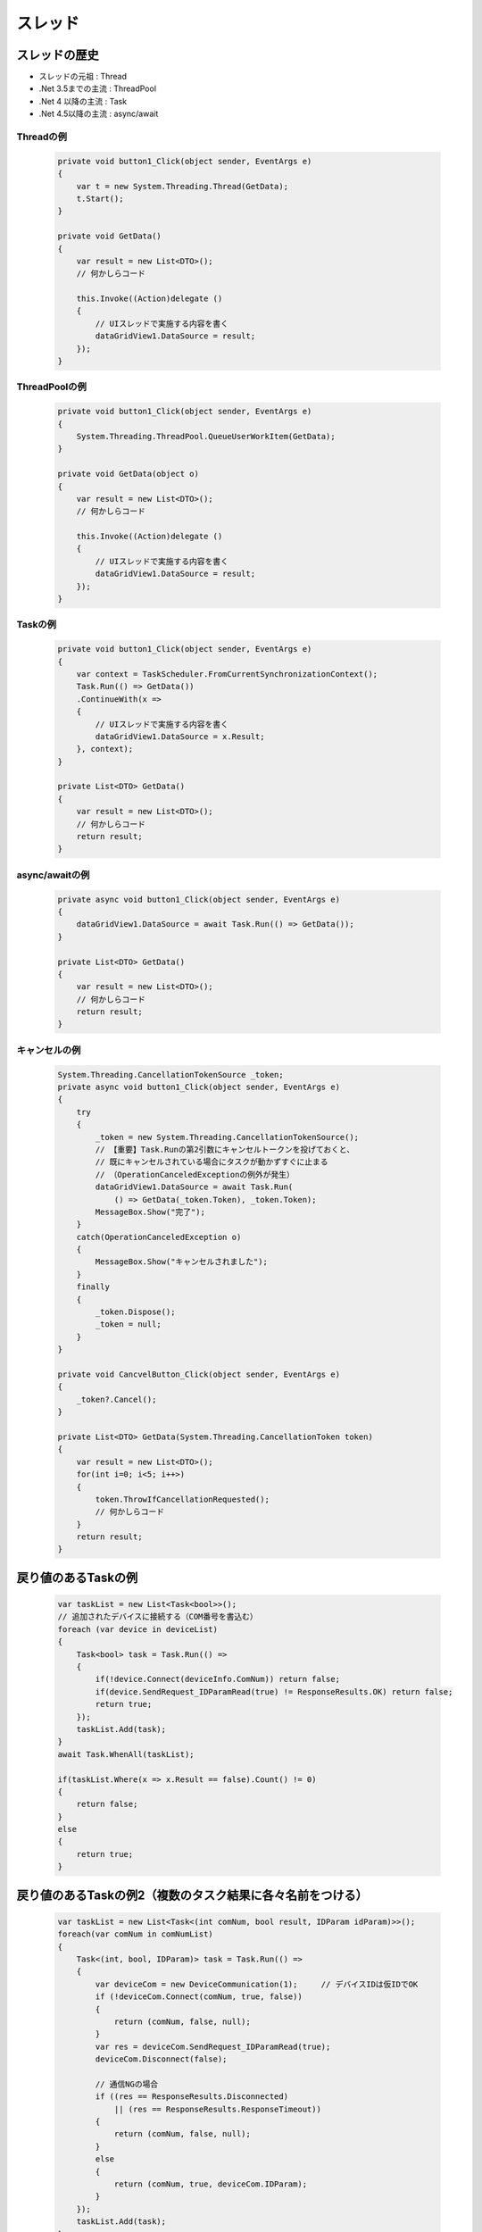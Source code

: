 ========
スレッド
========

スレッドの歴史
==============

* スレッドの元祖     : Thread
* .Net 3.5までの主流 : ThreadPool
* .Net 4  以降の主流 : Task
* .Net 4.5以降の主流 : async/await

----------
Threadの例
----------

  .. code-block:: csharp

    private void button1_Click(object sender, EventArgs e)
    {
        var t = new System.Threading.Thread(GetData);
        t.Start();
    }

    private void GetData()
    {
        var result = new List<DTO>();
        // 何かしらコード
        
        this.Invoke((Action)delegate ()
        {
            // UIスレッドで実施する内容を書く
            dataGridView1.DataSource = result;
        });
    }

--------------
ThreadPoolの例
--------------

  .. code-block:: csharp

    private void button1_Click(object sender, EventArgs e)
    {
        System.Threading.ThreadPool.QueueUserWorkItem(GetData);
    }

    private void GetData(object o)
    {
        var result = new List<DTO>();
        // 何かしらコード
        
        this.Invoke((Action)delegate ()
        {
            // UIスレッドで実施する内容を書く
            dataGridView1.DataSource = result;
        });
    }

--------
Taskの例
--------

  .. code-block:: csharp

    private void button1_Click(object sender, EventArgs e)
    {
        var context = TaskScheduler.FromCurrentSynchronizationContext();
        Task.Run(() => GetData())
        .ContinueWith(x => 
        {
            // UIスレッドで実施する内容を書く
            dataGridView1.DataSource = x.Result;
        }, context);
    }

    private List<DTO> GetData()
    {
        var result = new List<DTO>();
        // 何かしらコード
        return result;
    }

---------------
async/awaitの例
---------------

  .. code-block:: csharp

    private async void button1_Click(object sender, EventArgs e)
    {
        dataGridView1.DataSource = await Task.Run(() => GetData());
    }

    private List<DTO> GetData()
    {
        var result = new List<DTO>();
        // 何かしらコード
        return result;
    }

--------------
キャンセルの例
--------------

  .. code-block:: csharp

    System.Threading.CancellationTokenSource _token;
    private async void button1_Click(object sender, EventArgs e)
    {
        try
        {
            _token = new System.Threading.CancellationTokenSource(); 
            // 【重要】Task.Runの第2引数にキャンセルトークンを投げておくと、
            // 既にキャンセルされている場合にタスクが動かずすぐに止まる
            // （OperationCanceledExceptionの例外が発生）
            dataGridView1.DataSource = await Task.Run(
                () => GetData(_token.Token), _token.Token);
            MessageBox.Show("完了");
        }
        catch(OperationCanceledException o)
        {
            MessageBox.Show("キャンセルされました");
        }
        finally
        {
            _token.Dispose();
            _token = null;
        }
    }

    private void CancvelButton_Click(object sender, EventArgs e)
    {
        _token?.Cancel();
    }

    private List<DTO> GetData(System.Threading.CancellationToken token)
    {
        var result = new List<DTO>();
        for(int i=0; i<5; i++>)
        {
            token.ThrowIfCancellationRequested();
            // 何かしらコード
        }
        return result;
    }
  

戻り値のあるTaskの例
====================

  .. code-block:: csharp

    var taskList = new List<Task<bool>>();
    // 追加されたデバイスに接続する（COM番号を書込む）
    foreach (var device in deviceList)
    {
        Task<bool> task = Task.Run(() =>
        {
            if(!device.Connect(deviceInfo.ComNum)) return false;
            if(device.SendRequest_IDParamRead(true) != ResponseResults.OK) return false;
            return true;
        });
        taskList.Add(task);
    }
    await Task.WhenAll(taskList);

    if(taskList.Where(x => x.Result == false).Count() != 0)
    {
        return false;
    }
    else
    {
        return true;
    }

戻り値のあるTaskの例2（複数のタスク結果に各々名前をつける）
===========================================================

  .. code-block:: csharp

    var taskList = new List<Task<(int comNum, bool result, IDParam idParam)>>();
    foreach(var comNum in comNumList)
    {
        Task<(int, bool, IDParam)> task = Task.Run(() =>
        {
            var deviceCom = new DeviceCommunication(1);     // デバイスIDは仮IDでOK
            if (!deviceCom.Connect(comNum, true, false))
            {
                return (comNum, false, null);
            }
            var res = deviceCom.SendRequest_IDParamRead(true);
            deviceCom.Disconnect(false);

            // 通信NGの場合
            if ((res == ResponseResults.Disconnected)
                || (res == ResponseResults.ResponseTimeout))
            {
                return (comNum, false, null);
            }
            else
            {
                return (comNum, true, deviceCom.IDParam);
            }
        });
        taskList.Add(task);
    }
    await Task.WhenAll(taskList);

Task.Run()について
==================

* Task.Run()では、スレッドプールを使用する。
* スレッドプールはバックグラウンドスレッドである。
* よって、スレッドを保有するオブジェクトがGCに回収された時点で自動的にスレッドは停止する（大元のアプリ終了時には、Task.Run()で開始したスレッドも自動的に終了する）

スレッドプール
==============

以下のように、スレッドプールを使用して、デリゲートをスレッドで実行することができる。
（これは.NET1.1での書き方であり、.NET4.5以降では、Task.Run()を使用すべき）

  .. code-block:: csharp

    // 別途、void say(Object number){} 関数が定義されているものとする
    // say : スレッドで実行するデリゲート
    // 1   : デリゲートに渡す引数
    ThreadPool.QueueUserWorkItem(say, 1);

スレッドプールが持つワーカスレッドの最小数を適切に設定しないと、使用するスレッド数が設定数を超える場合に、実行できない処理が発生したり、処理が遅延する場合がある。
このため、ワーカスレッドの最小数を適切に設定する必要がある。
なお、ワーカスレッドの最小数のデフォルト設定値は、CPUのコア数となっている。

  .. code-block:: csharp

    // ワーカスレッドの最小数（必要な数を設定する）
    private static readonly int _minWorkerThread = 25;

    // I/O完了スレッドの最小数は設定されている値を再設定し、ワーカスレッドの最小数のみを設定する
    int minWorkerThread, minCompletionPortThread;
    ThreadPool.GetMinThreads(out minWorkerThread, out minCompletionPortThread);
    ThreadPool.SetMinThreads(_minWorkerThread, minCompletionPortThread);

Taskを使用した非同期制御では、スレッドをスレッドプールから取り出し、そのスレッド上で処理を行う。
アイドル状態のスレッドがある場合はそのスレッドをすぐに使うことができるが、アイドル状態のスレッドがない場合は新規にスレッドを作成し使う必要がある。
新規にスレッドを作成する場合にオーバヘッドとして実測1秒程度かかる（実測）。
このため、アイドル状態のスレッドを適切に設定しておくことがパフォーマンス向上に寄与する。


